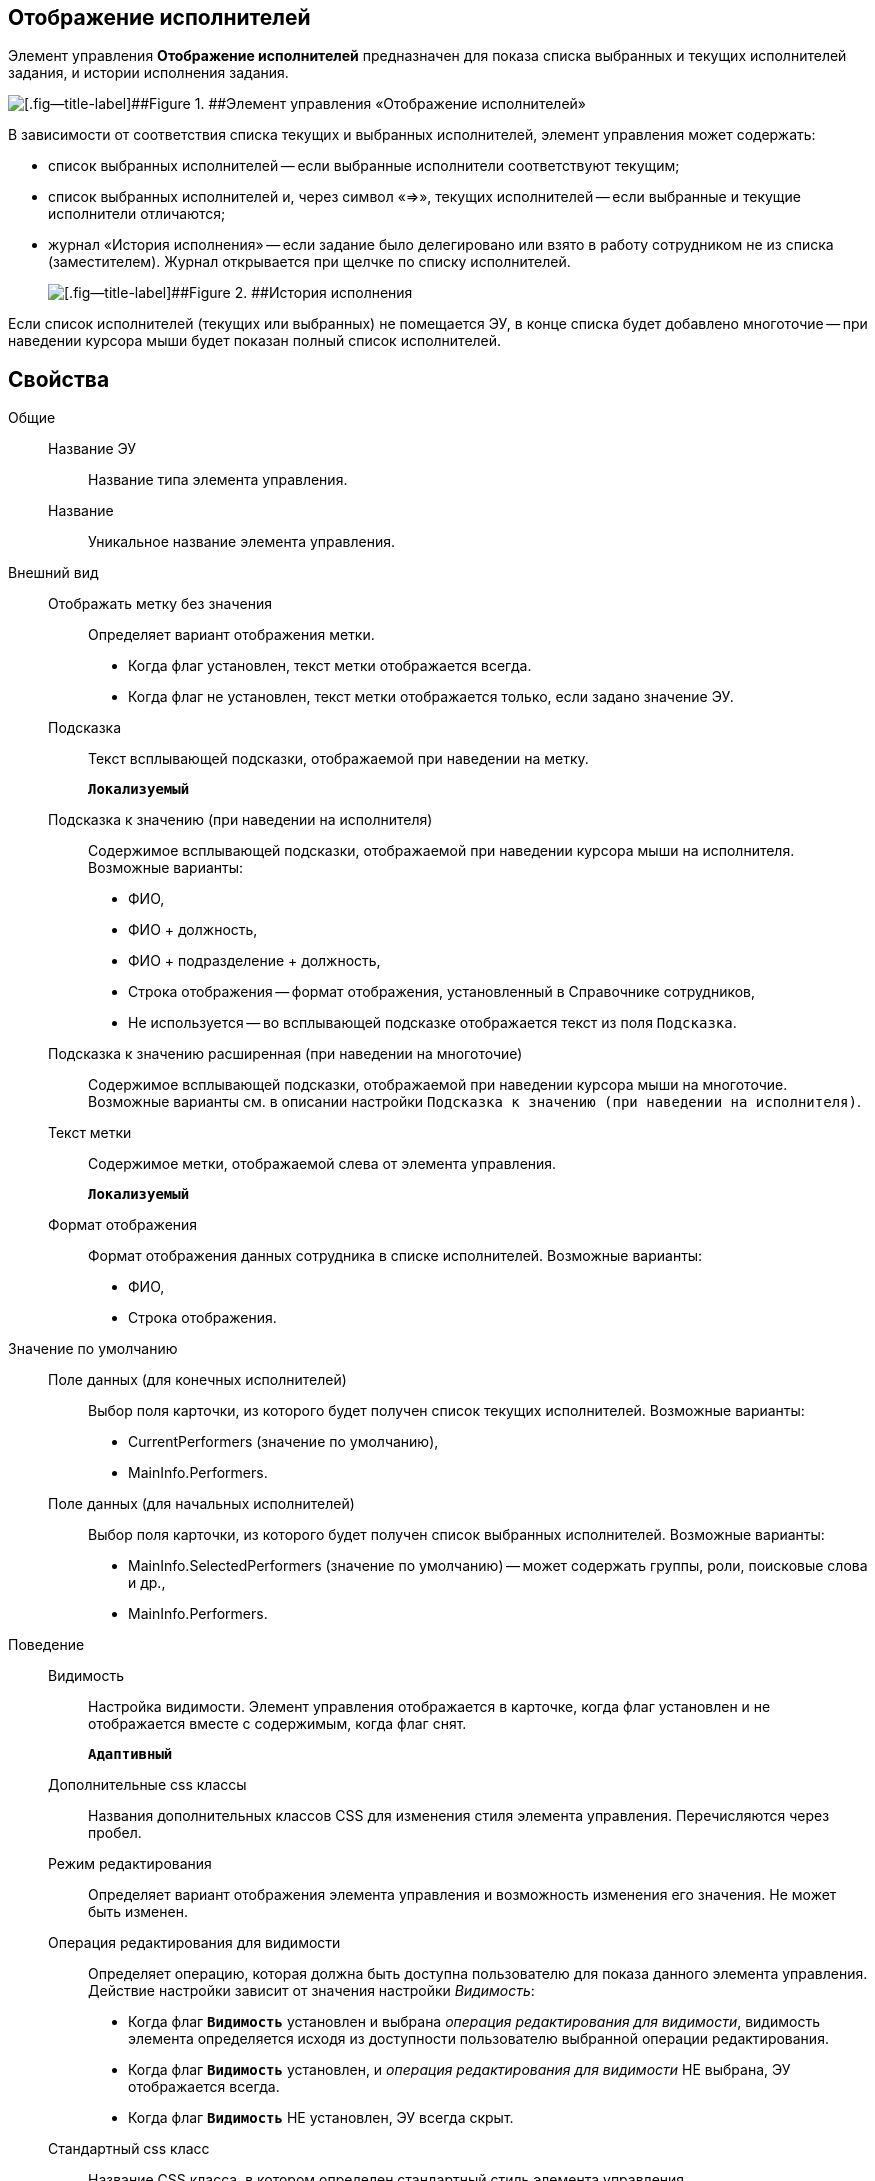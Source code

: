 
== Отображение исполнителей

Элемент управления *Отображение исполнителей* предназначен для показа списка выбранных и текущих исполнителей задания, и истории исполнения задания.

image::displayPerformersList.png[[.fig--title-label]##Figure 1. ##Элемент управления «Отображение исполнителей»]

В зависимости от соответствия списка текущих и выбранных исполнителей, элемент управления может содержать:

* список выбранных исполнителей -- если выбранные исполнители соответствуют текущим;
* список выбранных исполнителей и, через символ «=>», текущих исполнителей -- если выбранные и текущие исполнители отличаются;
* журнал «История исполнения» -- если задание было делегировано или взято в работу сотрудником не из списка (заместителем). Журнал открывается при щелчке по списку исполнителей.
+
image::displayPerformersDelegates.png[[.fig--title-label]##Figure 2. ##История исполнения]

Если список исполнителей (текущих или выбранных) не помещается ЭУ, в конце списка будет добавлено многоточие -- при наведении курсора мыши будет показан полный список исполнителей.

== Свойства

Общие::
Название ЭУ:::
Название типа элемента управления.
Название:::
Уникальное название элемента управления.
Внешний вид::
Отображать метку без значения:::
Определяет вариант отображения метки.
* Когда флаг установлен, текст метки отображается всегда.
* Когда флаг не установлен, текст метки отображается только, если задано значение ЭУ.
Подсказка:::
Текст всплывающей подсказки, отображаемой при наведении на метку.
+
`*Локализуемый*`
+
Подсказка к значению (при наведении на исполнителя):::
Содержимое всплывающей подсказки, отображаемой при наведении курсора мыши на исполнителя. Возможные варианты:
+
* ФИО,
* ФИО + должность,
* ФИО + подразделение + должность,
* Строка отображения -- формат отображения, установленный в Справочнике сотрудников,
* Не используется -- во всплывающей подсказке отображается текст из поля [.kbd .ph .userinput]`Подсказка`.
Подсказка к значению расширенная (при наведении на многоточие):::
Содержимое всплывающей подсказки, отображаемой при наведении курсора мыши на многоточие. Возможные варианты см. в описании настройки `Подсказка к значению (при наведении на           исполнителя)`.
Текст метки:::
Содержимое метки, отображаемой слева от элемента управления.
+
`*Локализуемый*`
Формат отображения:::
Формат отображения данных сотрудника в списке исполнителей. Возможные варианты:
+
* ФИО,
* Строка отображения.

Значение по умолчанию::
Поле данных (для конечных исполнителей):::
Выбор поля карточки, из которого будет получен список текущих исполнителей. Возможные варианты:
+
* CurrentPerformers (значение по умолчанию),
* MainInfo.Performers.
Поле данных (для начальных исполнителей):::
Выбор поля карточки, из которого будет получен список выбранных исполнителей. Возможные варианты:
+
* MainInfo.SelectedPerformers (значение по умолчанию) -- может содержать группы, роли, поисковые слова и др.,
* MainInfo.Performers.

Поведение::
Видимость:::
Настройка видимости. Элемент управления отображается в карточке, когда флаг установлен и не отображается вместе с содержимым, когда флаг снят.
+
`*Адаптивный*`
Дополнительные css классы:::
Названия дополнительных классов CSS для изменения стиля элемента управления. Перечисляются через пробел.
Режим редактирования:::
Определяет вариант отображения элемента управления и возможность изменения его значения. Не может быть изменен.
Операция редактирования для видимости:::
Определяет операцию, которая должна быть доступна пользователю для показа данного элемента управления. Действие настройки зависит от значения настройки _Видимость_:
+
* Когда флаг `*Видимость*` установлен и выбрана _операция редактирования для видимости_, видимость элемента определяется исходя из доступности пользователю выбранной операции редактирования.
* Когда флаг `*Видимость*` установлен, и _операция редактирования для видимости_ НЕ выбрана, ЭУ отображается всегда.
* Когда флаг `*Видимость*` НЕ установлен, ЭУ всегда скрыт.
Стандартный css класс:::
Название CSS класса, в котором определен стандартный стиль элемента управления.
События::
Перед закрытием диалога:::
Вызывается при закрытии журнала «История исполнения».
Перед открытием диалога:::
Вызывается при открытии журнала «История исполнения».
После закрытия диалога:::
Вызывается после закрытия журнала «История исполнения».
После открытия диалога:::
Вызывается после открытия журнала «История исполнения».
При наведении курсора:::
Вызывается при входе курсора мыши в область элемента управления.
При отведении курсора:::
Вызывается, когда курсор мыши покидает область элемента управления.
При получении фокуса:::
Вызывается, когда элемент управления выбирается.
При потере фокуса:::
Вызывается, когда выбор переходит к другому элементу управления.
При щелчке:::
Вызывается при щелчке мыши по любой области элемента управления.
